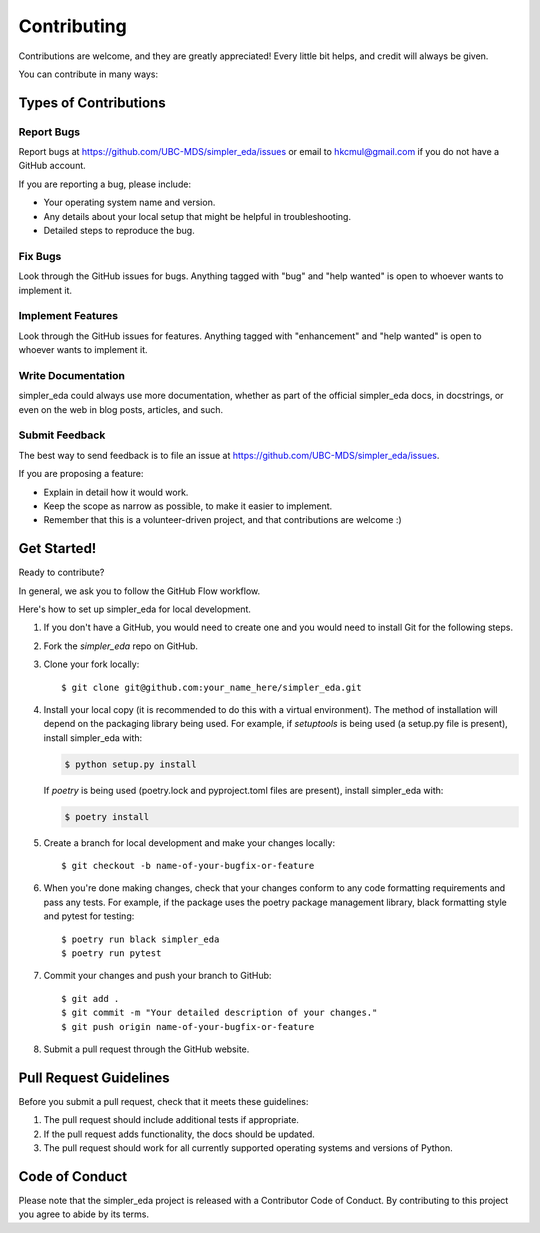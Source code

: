 .. highlight:: shell

============
Contributing
============

Contributions are welcome, and they are greatly appreciated! Every little bit
helps, and credit will always be given.

You can contribute in many ways:

Types of Contributions
----------------------

Report Bugs
~~~~~~~~~~~

Report bugs at https://github.com/UBC-MDS/simpler_eda/issues or email to hkcmul@gmail.com if you do not have a GitHub account.

If you are reporting a bug, please include:

* Your operating system name and version.
* Any details about your local setup that might be helpful in troubleshooting.
* Detailed steps to reproduce the bug.

Fix Bugs
~~~~~~~~

Look through the GitHub issues for bugs. Anything tagged with "bug" and "help
wanted" is open to whoever wants to implement it.

Implement Features
~~~~~~~~~~~~~~~~~~

Look through the GitHub issues for features. Anything tagged with "enhancement"
and "help wanted" is open to whoever wants to implement it.

Write Documentation
~~~~~~~~~~~~~~~~~~~

simpler_eda could always use more documentation, whether as part of the
official simpler_eda docs, in docstrings, or even on the web in blog posts,
articles, and such.

Submit Feedback
~~~~~~~~~~~~~~~

The best way to send feedback is to file an issue at https://github.com/UBC-MDS/simpler_eda/issues.

If you are proposing a feature:

* Explain in detail how it would work.
* Keep the scope as narrow as possible, to make it easier to implement.
* Remember that this is a volunteer-driven project, and that contributions
  are welcome :)

Get Started!
------------


Ready to contribute?

In general, we ask you to follow the GitHub Flow workflow.

Here's how to set up simpler_eda for local development.

1. If you don't have a GitHub, you would need to create one and you would need to install Git for the following steps.
2. Fork the `simpler_eda` repo on GitHub.
3. Clone your fork locally::

    $ git clone git@github.com:your_name_here/simpler_eda.git

4. Install your local copy (it is recommended to do this with a virtual environment). The method of installation will depend on the packaging library being used.
   For example, if `setuptools` is being used (a setup.py file is present), install simpler_eda with:

   .. code-block:: console

       $ python setup.py install

   If `poetry` is being used (poetry.lock and pyproject.toml files are present), install simpler_eda with:

   .. code-block:: console

       $ poetry install

5. Create a branch for local development and make your changes locally::

    $ git checkout -b name-of-your-bugfix-or-feature

6. When you're done making changes, check that your changes conform to any code formatting requirements and pass any tests.
   For example, if the package uses the poetry package management library, black formatting style and pytest for testing::

    $ poetry run black simpler_eda
    $ poetry run pytest

7. Commit your changes and push your branch to GitHub::

    $ git add .
    $ git commit -m "Your detailed description of your changes."
    $ git push origin name-of-your-bugfix-or-feature

8. Submit a pull request through the GitHub website.

Pull Request Guidelines
-----------------------

Before you submit a pull request, check that it meets these guidelines:

1. The pull request should include additional tests if appropriate.
2. If the pull request adds functionality, the docs should be updated.
3. The pull request should work for all currently supported operating systems and versions of Python.

Code of Conduct
---------------
Please note that the simpler_eda project is released with a Contributor Code of Conduct. By contributing to this project you agree to abide by its terms.
